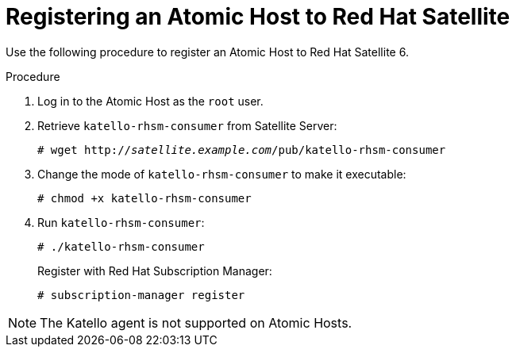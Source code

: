 [id="registering-an-atomic-host-to-satellite"]
= Registering an Atomic Host to Red{nbsp}Hat Satellite

Use the following procedure to register an Atomic Host to Red{nbsp}Hat Satellite 6.

.Procedure

. Log in to the Atomic Host as the `root` user.
. Retrieve `katello-rhsm-consumer` from Satellite Server:
+
[options="nowrap" subs="+quotes"]
----
# wget http://_satellite.example.com_/pub/katello-rhsm-consumer
----
+
. Change the mode of `katello-rhsm-consumer` to make it executable:
+
[options="nowrap" subs="+quotes"]
----
# chmod +x katello-rhsm-consumer
----
+
. Run `katello-rhsm-consumer`:
+
[options="nowrap" subs="+quotes"]
----
# ./katello-rhsm-consumer
----
+
Register with Red Hat Subscription Manager:
+
[options="nowrap" subs="+quotes"]
----
# subscription-manager register
----

[NOTE]
====
The Katello agent is not supported on Atomic Hosts.
====
